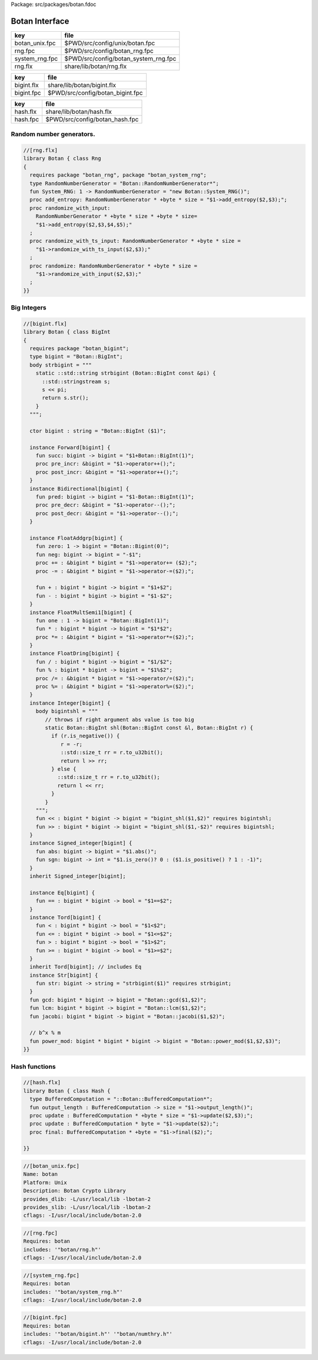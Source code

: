 Package: src/packages/botan.fdoc


===============
Botan Interface
===============

============== ====================================
key            file                                 
============== ====================================
botan_unix.fpc $PWD/src/config/unix/botan.fpc       
rng.fpc        $PWD/src/config/botan_rng.fpc        
system_rng.fpc $PWD/src/config/botan_system_rng.fpc 
rng.flx        share/lib/botan/rng.flx              
============== ====================================

========== ================================
key        file                             
========== ================================
bigint.flx share/lib/botan/bigint.flx       
bigint.fpc $PWD/src/config/botan_bigint.fpc 
========== ================================

========== ==============================
key        file                           
========== ==============================
hash.flx   share/lib/botan/hash.flx       
hash.fpc   $PWD/src/config/botan_hash.fpc 
========== ==============================


Random number generators.
=========================


.. code-block:: felix

  //[rng.flx]
  library Botan { class Rng
  {
    requires package "botan_rng", package "botan_system_rng";
    type RandomNumberGenerator = "Botan::RandomNumberGenerator*";
    fun System_RNG: 1 -> RandomNumberGenerator = "new Botan::System_RNG()";
    proc add_entropy: RandomNumberGenerator * +byte * size = "$1->add_entropy($2,$3);";
    proc randomize_with_input: 
      RandomNumberGenerator * +byte * size * +byte * size=
      "$1->add_entropy($2,$3,$4,$5);"
    ;
    proc randomize_with_ts_input: RandomNumberGenerator * +byte * size = 
      "$1->randomize_with_ts_input($2,$3);"
    ;
    proc randomize: RandomNumberGenerator * +byte * size = 
      "$1->randomize_with_input($2,$3);"
    ;
  }}


Big Integers
============


.. code-block:: felix

  //[bigint.flx]
  library Botan { class BigInt
  {
    requires package "botan_bigint";
    type bigint = "Botan::BigInt";
    body strbigint = """
      static ::std::string strbigint (Botan::BigInt const &pi) {
        ::std::stringstream s;
        s << pi;
        return s.str();
      }
    """;
  
    ctor bigint : string = "Botan::BigInt ($1)";
  
    instance Forward[bigint] {
      fun succ: bigint -> bigint = "$1+Botan::BigInt(1)";
      proc pre_incr: &bigint = "$1->operator++();";
      proc post_incr: &bigint = "$1->operator++();";
    }
    instance Bidirectional[bigint] {
      fun pred: bigint -> bigint = "$1-Botan::BigInt(1)";
      proc pre_decr: &bigint = "$1->operator--();";
      proc post_decr: &bigint = "$1->operator--();";
    }
  
    instance FloatAddgrp[bigint] {
      fun zero: 1 -> bigint = "Botan::Bigint(0)";
      fun neg: bigint -> bigint = "-$1";
      proc += : &bigint * bigint = "$1->operator+= ($2);";
      proc -= : &bigint * bigint = "$1->operator-=($2);";
  
      fun + : bigint * bigint -> bigint = "$1+$2";
      fun - : bigint * bigint -> bigint = "$1-$2";
    }
    instance FloatMultSemi1[bigint] {
      fun one : 1 -> bigint = "Botan::BigInt(1)";
      fun * : bigint * bigint -> bigint = "$1*$2";
      proc *= : &bigint * bigint = "$1->operator*=($2);";
    }
    instance FloatDring[bigint] {
      fun / : bigint * bigint -> bigint = "$1/$2";
      fun % : bigint * bigint -> bigint = "$1%$2";
      proc /= : &bigint * bigint = "$1->operator/=($2);";
      proc %= : &bigint * bigint = "$1->operator%=($2);";
    }
    instance Integer[bigint] {
      body bigintshl = """
         // throws if right argument abs value is too big
         static Botan::BigInt shl(Botan::BigInt const &l, Botan::BigInt r) {
           if (r.is_negative()) {
              r = -r;
              ::std::size_t rr = r.to_u32bit();
              return l >> rr;
           } else {
             ::std::size_t rr = r.to_u32bit();
             return l << rr;
           }
         }
      """;
      fun << : bigint * bigint -> bigint = "bigint_shl($1,$2)" requires bigintshl; 
      fun >> : bigint * bigint -> bigint = "bigint_shl($1,-$2)" requires bigintshl; 
    }
    instance Signed_integer[bigint] {
      fun abs: bigint -> bigint = "$1.abs()";
      fun sgn: bigint -> int = "$1.is_zero()? 0 : ($1.is_positive() ? 1 : -1)";
    }
    inherit Signed_integer[bigint];
  
    instance Eq[bigint] {
      fun == : bigint * bigint -> bool = "$1==$2";
    }
    instance Tord[bigint] {
      fun < : bigint * bigint -> bool = "$1<$2";
      fun <= : bigint * bigint -> bool = "$1<=$2";
      fun > : bigint * bigint -> bool = "$1>$2";
      fun >= : bigint * bigint -> bool = "$1>=$2";
    }
    inherit Tord[bigint]; // includes Eq
    instance Str[bigint] {
      fun str: bigint -> string = "strbigint($1)" requires strbigint;
    }
    fun gcd: bigint * bigint -> bigint = "Botan::gcd($1,$2)";
    fun lcm: bigint * bigint -> bigint = "Botan::lcm($1,$2)";
    fun jacobi: bigint * bigint -> bigint = "Botan::jacobi($1,$2)";
  
    // b^x % m
    fun power_mod: bigint * bigint * bigint -> bigint = "Botan::power_mod($1,$2,$3)";
  }}
  


Hash functions
==============


.. code-block:: felix

  //[hash.flx]
  library Botan { class Hash {
    type BufferedComputation = "::Botan::BufferedComputation*";
    fun output_length : BufferedComputation -> size = "$1->output_length()";
    proc update : BufferedComputation * +byte * size = "$1->update($2,$3);";
    proc update : BufferedComputation * byte = "$1->update($2);";
    proc final: BufferedComputation * +byte = "$1->final($2);";
  
  }}



.. code-block:: fpc

  //[botan_unix.fpc]
  Name: botan 
  Platform: Unix 
  Description: Botan Crypto Library 
  provides_dlib: -L/usr/local/lib -lbotan-2
  provides_slib: -L/usr/local/lib -lbotan-2
  cflags: -I/usr/local/include/botan-2.0


.. code-block:: fpc

  //[rng.fpc]
  Requires: botan
  includes: '"botan/rng.h"'
  cflags: -I/usr/local/include/botan-2.0



.. code-block:: fpc

  //[system_rng.fpc]
  Requires: botan
  includes: '"botan/system_rng.h"'
  cflags: -I/usr/local/include/botan-2.0


.. code-block:: fpc

  //[bigint.fpc]
  Requires: botan
  includes: '"botan/bigint.h"' '"botan/numthry.h"'
  cflags: -I/usr/local/include/botan-2.0




